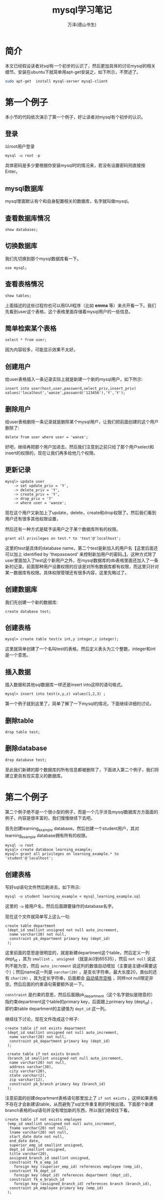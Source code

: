 #+LATEX_CLASS: article
#+LATEX_CLASS_OPTIONS:[11pt,oneside]
#+LATEX_HEADER: \usepackage{article}


#+TITLE: mysql学习笔记
#+AUTHOR: 万泽(德山书生)
#+CREATOR: wanze(<a href="mailto:a358003542@163.com">a358003542@163.com</a>)
#+DESCRIPTION: 制作者邮箱：a358003542@gmail.com

* 简介
本文已经假设读者对sql有一个初步的认识了，然后更加具体的讨论mysql的相关细节。安装在ubuntu下就简单用apt-get安装之，如下所示，不赘述了。

#+BEGIN_SRC bash
sudo apt-get  install mysql-server mysql-client
#+END_SRC

* 第一个例子
本小节的代码依次演示了第一个例子，好让读者对mysql有个初步的认识。

** 登录
以root用户登录
#+BEGIN_EXAMPLE
mysql -u root -p
#+END_EXAMPLE

具体密码是多少要根据你安装mysql时的情况来，若没有设置密码则直接按Enter。

** mysql数据库
mysql里面默认有个和自身配置相关的数据库，名字就叫做mysql。

** 查看数据库情况
#+BEGIN_SRC mysql
show databases;
#+END_SRC

** 切换数据库
我们先切换到那个mysql数据库看一下。

#+BEGIN_SRC mysql
use mysql;
#+END_SRC

** 查看表格情况
#+BEGIN_SRC mysql
show tables;
#+END_SRC

上面描述的这些过程你也可以用GUI程序（比如 *emma* 等）来点开看一下。我们先看到user这个表格，这个表格里面存储着mysql用户的一些信息。

** 简单检索某个表格
#+BEGIN_SRC mysql
select * from user;
#+END_SRC

因为内容较多，可能显示效果不太好。


** 创建用户
给user表格插入一条记录实际上就是新建一个新的mysql用户，如下所示:
#+BEGIN_SRC mysql
insert into user(host,user,password,select_priv,insert_priv)
values('localhost','wanze',password('123456'),'Y','Y');
#+END_SRC

** 删除用户
给user表格删除一条记录就是删除某个mysql用户，让我们把前面创建的这个用户删除了:
#+BEGIN_SRC mysql
delete from user where user = 'wanze';
#+END_SRC

好吧，继续再把那个用户加进去，然后我们注意到之前只给了那个用户select和insert的权限的，现在让我们再多给他几个权限。

** 更新记录
#+BEGIN_SRC mysql
mysql> update user
    -> set update_priv = 'Y',
    -> delete_priv = 'Y',
    -> create_priv = 'Y',
    -> drop_priv = 'Y'
    -> where user = 'wanze';
#+END_SRC

现在这个用户又新加上了update，delete，create和drop权限了。然后我们看到用户还有很多其他权限设置，

然后还有一种方式是赋予该用户之于某个数据库所有的权限。

#+BEGIN_SRC mysql
grant all privileges on test.* to 'test'@'localhost';
#+END_SRC

这里的test是具体的database name，第二个test是新加入的用户名【这里后面还可以加上 identified by 'thepassword' 来控制新加用户的密码。】。这种方式除了user里面加入了test这个新用户之外，在mysql数据库的db表格里面还加入了一条新的记录。前面那种用户设置权限的应该是对所有数据库都有权限，而这里只针对某一数据库有权限。具体权限管理还有很多内容，这里先略过了。


** 创建数据库
我们先创建一个新的数据库:
#+BEGIN_SRC mysql
create database test;
#+END_SRC

** 创建表格
#+BEGIN_SRC mysql
mysql> create table test(x int,y integer,z integer);
#+END_SRC

这里就简单创建了一个名叫test的表格，然后定义表头为三个整数，integer和int是一个意思。

** 插入数据
插入数据和其他sql数据库一样还是insert into这样的语句格式。
#+BEGIN_SRC mysql
mysql> insert into test(x,y,z) values(1,2,3) ;
#+END_SRC

第一个例子就到这里了，简单了解了一下mysql的情况，下面继续详细的讨论。

** 删除table
#+BEGIN_SRC mysql
drop table test;
#+END_SRC

** 删除database
#+BEGIN_SRC mysql
drop database test;
#+END_SRC

至此我们新建的那个数据库的所有信息都被删除了，下面进入第二个例子，我们将建立更具有现实意义的数据库。

* 第二个例子
第二个例子绝不是一个很小型的例子，而是一个几乎涉及mysql数据库方方面面的例子，内容是很丰富的，我们慢慢继续下去吧。

首先创建learning_example database。然后创建一个student用户，其对learning_example database拥有所有的权限。

#+BEGIN_SRC mysql
mysql -u root
mysql> create database learning_example;
mysql> grant all privileges on learning_example.* to 'student'@'localhost';
#+END_SRC


** 创建表格
写好sql语句文件然后刷进去，如下所示:
#+BEGIN_EXAMPLE
mysql -u student learning_example < mysql_learning_example.sql
#+END_EXAMPLE
这里的 ~-u~ 接用户名，然后后面跟要操作的database名字。

现在这个文件就简单写上这么一句:
#+BEGIN_SRC mysql
create table department
 (dept_id smallint unsigned not null auto_increment,
  name varchar(20) not null,
  constraint pk_department primary key (dept_id)
 );
#+END_SRC

这里前面的意思是很明显的，就是新建department这个table，然后定义一列dept_id ，其为 ~smallint~ ， ~unsigned~ （就是从0到65535），然后 ~not null~ 说这列不能为空，然后 ~auto_increment~ 说这列的数值自动增加（主要是主键id需要这个）；然后name这一列是 ~varchar(20)~ ，是变长字符串，最大长度20，类似的还有 ~char(20)~ ，其为定长字符串，后面都会 _自动填充空格_ ，同样not null限定非空。然后后面的约束语句需要额外说一下。

~constraint~ 是约束的意思，然后后面跟pk_department（这个名字貌似是随意的）指约束department这个table的primary key，后面跟上primary key (dept_id) ，即约束table department的主键值为 ~dept_id~ 这一列。

继续往下讨论，现在文件改成这个样子:

#+BEGIN_SRC mysql
create table if not exists department
 (dept_id smallint unsigned not null auto_increment,
  name varchar(20) not null,
  constraint pk_department primary key (dept_id)
 );
 
 create table if not exists branch
 (branch_id smallint unsigned not null auto_increment,
  name varchar(20) not null,
  address varchar(30),
  city varchar(20),
  state varchar(2),
  zip varchar(12),
  constraint pk_branch primary key (branch_id)
 );
#+END_SRC

注意前面的创建department表格语句那里加上了 ~if not exists~ ，这样如果表格不存在才会新建该table，从而避免了sql文件重复刷的时候出错。下面那个新建branch表格的sql语句并没有增加新的东西，所以我们继续往下看。

#+BEGIN_SRC mysql
create table if not exists employee
 (emp_id smallint unsigned not null auto_increment,
  fname varchar(20) not null,
  lname varchar(20) not null,
  start_date date not null,
  end_date date,
  superior_emp_id smallint unsigned,
  dept_id smallint unsigned,
  title varchar(20),
  assigned_branch_id smallint unsigned,
  constraint fk_e_emp_id
    foreign key (superior_emp_id) references employee (emp_id),
  constraint fk_dept_id
    foreign key (dept_id) references department (dept_id),
  constraint fk_e_branch_id
    foreign key (assigned_branch_id) references branch (branch_id),
  constraint pk_employee primary key (emp_id)
 );
#+END_SRC

我们继续来看这个创建employee table语句，fname是first name的缩写，然后lname是lastname的缩写。start_date和end_date应该是雇佣时间和解聘时间的意思，其中解聘时间可以为空，就说明该雇员还在公司工作。然后其都为 ~date~ 数据类型。值得一提的是mysql的date类型只能存储公元前1000年到公元9999年之间的date。

后面superior_emp_id是该雇员的上司的id号，然后dept_id是该雇员所在部门号，然后assigned_branch_id是对于该雇员分配的分公司id号。该table的约束主键值是emp_id。

接下来重点讲一下 ~foreign key~ 约束的写法。
#+BEGIN_EXAMPLE
  constraint fk_e_emp_id
    foreign key (superior_emp_id) references employee (emp_id),
#+END_EXAMPLE
这里fk_e_emp_id这个名字带有一定的随意性，大致表达出fk_然后某个table下的某一列即可。然后 foreign key 外键值 (superior_emp_id) 即这一列是外键值，具体references 引用自 employee 这个表格的(emp_id) 这一列。总的意思就是superiro_emp_id这一列是一个外键值约束列，其值只可能取自employee表格的emp_id这一列，因为这里具体的逻辑含义就是其值引用自它。比如说雇员张三在这里的id是3，张三的上司是张三丰，其id是4。那么张三如果要修改自己的上司值，就必须是本雇员列表已经有了的id号的其他雇员。（外键引用主要用于SQL表格中所谓的one to many 或者 many to one 的情况，具体就是用内连接查询，这样该外键值约束列的可能对应取值是另外一个表格的很多列，这个后面再详细讨论。）

继续刷下去，强烈推荐读者用emma或者其他什么GUI程序来实时查看一下:
#+BEGIN_SRC mysql
create table if not exists product_type
 (product_type_cd varchar(10) not null,
  name varchar(50) not null,
  constraint pk_product_type primary key (product_type_cd)
 );

 create table if not exists product
 (product_cd varchar(10) not null,
  name varchar(50) not null,
  product_type_cd varchar(10) not null,
  date_offered date,
  date_retired date,
  constraint fk_product_type_cd foreign key (product_type_cd)
    references product_type (product_type_cd),
  constraint pk_product primary key (product_cd)
 );

 create table if not exists customer
 (cust_id integer unsigned not null auto_increment,
  fed_id varchar(12) not null,
  cust_type_cd enum('I','B') not null,
  address varchar(30),
  city varchar(20),
  state varchar(20),
  postal_code varchar(10),
  constraint pk_customer primary key (cust_id)
 );

 create table if not exists individual
 (cust_id integer unsigned not null,
  fname varchar(30) not null,
  lname varchar(30) not null,
  birth_date date,
  constraint fk_i_cust_id foreign key (cust_id)
    references customer (cust_id),
  constraint pk_individual primary key (cust_id)
 );

 create table if not exists business
 (cust_id integer unsigned not null,
  name varchar(40) not null,
  state_id varchar(10) not null,
  incorp_date date,
  constraint fk_b_cust_id foreign key (cust_id)
    references customer (cust_id),
  constraint pk_business primary key (cust_id)
 );


 create table if not exists officer
 (officer_id smallint unsigned not null auto_increment,
  cust_id integer unsigned not null,
  fname varchar(30) not null,
  lname varchar(30) not null,
  title varchar(20),
  start_date date not null,
  end_date date,
  constraint fk_o_cust_id foreign key (cust_id)
    references business (cust_id),
  constraint pk_officer primary key (officer_id)
 );

 create table if not exists account
 (account_id integer unsigned not null auto_increment,
  product_cd varchar(10) not null,
  cust_id integer unsigned not null,
  open_date date not null,
  close_date date,
  last_activity_date date,
  status enum('ACTIVE','CLOSED','FROZEN'),
  open_branch_id smallint unsigned,
  open_emp_id smallint unsigned,
  avail_balance float(10,2),
  pending_balance float(10,2),
  constraint fk_product_cd foreign key (product_cd)
    references product (product_cd),
  constraint fk_a_cust_id foreign key (cust_id)
    references customer (cust_id),
  constraint fk_a_branch_id foreign key (open_branch_id)
    references branch (branch_id),
  constraint fk_a_emp_id foreign key (open_emp_id)
    references employee (emp_id),
  constraint pk_account primary key (account_id)
 );

 create table if not exists transaction
 (txn_id integer unsigned not null auto_increment,
  txn_date datetime not null,
  account_id integer unsigned not null,
  txn_type_cd enum('DBT','CDT'),
  amount double(10,2) not null,
  teller_emp_id smallint unsigned,
  execution_branch_id smallint unsigned,
  funds_avail_date datetime,
  constraint fk_t_account_id foreign key (account_id)
    references account (account_id),
  constraint fk_teller_emp_id foreign key (teller_emp_id)
    references employee (emp_id),
  constraint fk_exec_branch_id foreign key (execution_branch_id)
    references branch (branch_id),
  constraint pk_transaction primary key (txn_id)
 );
#+END_SRC

这里值得一讲的有:
#+BEGIN_EXAMPLE
cust_type_cd enum('I','B') not null,
#+END_EXAMPLE
mysql的枚举类型，在这里cust_type_cd这一列只能取'I'和'B'这两个值。


** 插入数据
现在我们加入如下代码:
#+BEGIN_SRC mysql
insert into department (dept_id, name)
values (null, 'Operations');
insert into department (dept_id, name)
values (null, 'Loans');
insert into department (dept_id, name)
values (null, 'Administration');
#+END_SRC

department的dept_id已经打开了auto_increment特性，那么简单的给这一列赋值 ~null~ 即可，其会自动添加一个主键数字。

在前面创建表格的时候有if not exists逻辑，这样sql脚本可以重复刷都没有问题，那么插入数据也有这样的if not exists逻辑吗？请参看 [[http://bogdan.org.ua/2007/10/18/mysql-insert-if-not-exists-syntax.html][这个网页]] 。我们可以使用 ~insert ignore~ 语句来避免重复插入，这是插入语句改成这个样子了:
#+BEGIN_SRC mysql
insert ignore into department (dept_id, name)
values (1, 'Operations');
insert ignore into department (dept_id, name)
values (2, 'Loans');
insert ignore into department (dept_id, name)
values (3, 'Administration');
#+END_SRC

注意这里id直接赋值了，因为其为primarykey，如果设置为null这里的语句还是会重复插入，只有primarykey重复了，这个insert语句才不会继续插入了。

让我继续插入一些数据:
#+BEGIN_SRC mysql
insert ignore into branch (branch_id, name, address, city, state, zip)
values (1, 'Headquarters', '3882 Main St.', 'Waltham', 'MA', '02451');
insert ignore into branch (branch_id, name, address, city, state, zip)
values (2, 'Woburn Branch', '422 Maple St.', 'Woburn', 'MA', '01801');
insert ignore into branch (branch_id, name, address, city, state, zip)
values (3, 'Quincy Branch', '125 Presidential Way', 'Quincy', 'MA', '02169');
insert ignore into branch (branch_id, name, address, city, state, zip)
values (4, 'So. NH Branch', '378 Maynard Ln.', 'Salem', 'NH', '03079');
#+END_SRC

上面没啥好讲的，然后我们看到下面这句:
#+BEGIN_SRC mysql
insert ignore into employee (emp_id, fname, lname, start_date,
  dept_id, title, assigned_branch_id)
values (1, 'Michael', 'Smith', '2001-06-22',
  (select dept_id from department where name = 'Administration'),
  'President',
  (select branch_id from branch where name = 'Headquarters'));
#+END_SRC

*** 子查询
SQL有三种类型的表: 一种是大家常见的实际存储的那种SQL表格；第二种是临时表格，也就是子查询返回的表格；还有一种就是虚拟表，比如视图。

所谓的子查询实际上就是一个select语句其将返回一个临时的SQL表格，最简单的应用就是直接跟在另一个select语句的from语句后面，然后还有一种用法常用于表格多列值的复制转移操作，也就是所谓的 ~insert select~ 语句，其是由一个insert语句和一个select语句组合而成。如下所示[fn::参考了[[http://www.w3schools.com/sql/sql_insert_into_select.asp][这个网页]]。]:

#+BEGIN_EXAMPLE
INSERT INTO Customers (CustomerName, Country)
SELECT SupplierName, Country FROM Suppliers;
#+END_EXAMPLE
这个SQL语句将把Suppliers表格里面的SupplierName和Country这两列的值都复制到Customers这个表格中去，具体是对应的CustomerName和Country这两列。

而上面的例子就是第三种用法，其是一个select语句然后 _用括号()括起来了_ 。其需要返回一列值，然后像上面的情况必须是只有一个值，而这个值将提取出来被insert into语句作为value使用，然后也有返回多个值的情况，比如过滤条件where what in (select ...) ，这种子查询就可以返回多个值。

下面类似的这些语句就不赘述了:
#+BEGIN_SRC mysql
insert ignore into employee (emp_id, fname, lname, start_date,
  dept_id, title, assigned_branch_id)
values (2, 'Susan', 'Barker', '2002-09-12',
  (select dept_id from department where name = 'Administration'),
  'Vice President',
  (select branch_id from branch where name = 'Headquarters'));
insert ignore into employee (emp_id, fname, lname, start_date,
  dept_id, title, assigned_branch_id)
values (3, 'Robert', 'Tyler', '2000-02-09',
  (select dept_id from department where name = 'Administration'),
  'Treasurer',
  (select branch_id from branch where name = 'Headquarters'));
insert ignore into employee (emp_id, fname, lname, start_date,
  dept_id, title, assigned_branch_id)
values (4, 'Susan', 'Hawthorne', '2002-04-24',
  (select dept_id from department where name = 'Operations'),
  'Operations Manager',
  (select branch_id from branch where name = 'Headquarters'));
insert ignore into employee (emp_id, fname, lname, start_date,
  dept_id, title, assigned_branch_id)
values (5, 'John', 'Gooding', '2003-11-14',
  (select dept_id from department where name = 'Loans'),
  'Loan Manager',
  (select branch_id from branch where name = 'Headquarters'));
insert ignore into employee (emp_id, fname, lname, start_date,
  dept_id, title, assigned_branch_id)
values (6, 'Helen', 'Fleming', '2004-03-17',
  (select dept_id from department where name = 'Operations'),
  'Head Teller',
  (select branch_id from branch where name = 'Headquarters'));
insert ignore into employee (emp_id, fname, lname, start_date,
  dept_id, title, assigned_branch_id)
values (7, 'Chris', 'Tucker', '2004-09-15',
  (select dept_id from department where name = 'Operations'),
  'Teller',
  (select branch_id from branch where name = 'Headquarters'));
insert ignore into employee (emp_id, fname, lname, start_date,
  dept_id, title, assigned_branch_id)
values (8, 'Sarah', 'Parker', '2002-12-02',
  (select dept_id from department where name = 'Operations'),
  'Teller',
  (select branch_id from branch where name = 'Headquarters'));
insert ignore into employee (emp_id, fname, lname, start_date,
  dept_id, title, assigned_branch_id)
values (9, 'Jane', 'Grossman', '2002-05-03',
  (select dept_id from department where name = 'Operations'),
  'Teller',
  (select branch_id from branch where name = 'Headquarters'));
insert ignore into employee (emp_id, fname, lname, start_date,
  dept_id, title, assigned_branch_id)
values (10, 'Paula', 'Roberts', '2002-07-27',
  (select dept_id from department where name = 'Operations'),
  'Head Teller',
  (select branch_id from branch where name = 'Woburn Branch'));
insert ignore into employee (emp_id, fname, lname, start_date,
  dept_id, title, assigned_branch_id)
values (11, 'Thomas', 'Ziegler', '2000-10-23',
  (select dept_id from department where name = 'Operations'),
  'Teller',
  (select branch_id from branch where name = 'Woburn Branch'));
insert ignore into employee (emp_id, fname, lname, start_date,
  dept_id, title, assigned_branch_id)
values (12, 'Samantha', 'Jameson', '2003-01-08',
  (select dept_id from department where name = 'Operations'),
  'Teller',
  (select branch_id from branch where name = 'Woburn Branch'));
insert ignore into employee (emp_id, fname, lname, start_date,
  dept_id, title, assigned_branch_id)
values (13, 'John', 'Blake', '2000-05-11',
  (select dept_id from department where name = 'Operations'),
  'Head Teller',
  (select branch_id from branch where name = 'Quincy Branch'));
insert ignore into employee (emp_id, fname, lname, start_date,
  dept_id, title, assigned_branch_id)
values (14, 'Cindy', 'Mason', '2002-08-09',
  (select dept_id from department where name = 'Operations'),
  'Teller',
  (select branch_id from branch where name = 'Quincy Branch'));
insert ignore into employee (emp_id, fname, lname, start_date,
  dept_id, title, assigned_branch_id)
values (15, 'Frank', 'Portman', '2003-04-01',
  (select dept_id from department where name = 'Operations'),
  'Teller',
  (select branch_id from branch where name = 'Quincy Branch'));
insert ignore into employee (emp_id, fname, lname, start_date,
  dept_id, title, assigned_branch_id)
values (16, 'Theresa', 'Markham', '2001-03-15',
  (select dept_id from department where name = 'Operations'),
  'Head Teller',
  (select branch_id from branch where name = 'So. NH Branch'));
insert ignore into employee (emp_id, fname, lname, start_date,
  dept_id, title, assigned_branch_id)
values (17, 'Beth', 'Fowler', '2002-06-29',
  (select dept_id from department where name = 'Operations'),
  'Teller',
  (select branch_id from branch where name = 'So. NH Branch'));
insert ignore into employee (emp_id, fname, lname, start_date,
  dept_id, title, assigned_branch_id)
values (18, 'Rick', 'Tulman', '2002-12-12',
  (select dept_id from department where name = 'Operations'),
  'Teller',
  (select branch_id from branch where name = 'So. NH Branch'));
#+END_SRC

我们继续往下看:
#+BEGIN_SRC mysql
create temporary table emp_tmp as
select emp_id, fname, lname from employee;

update employee set superior_emp_id =
 (select emp_id from emp_tmp where lname = 'Smith' and fname = 'Michael')
where ((lname = 'Barker' and fname = 'Susan')
  or (lname = 'Tyler' and fname = 'Robert'));
#+END_SRC

这里的 ~create temporary table~ 语句是根据某个select语句创建了一个临时表格，临时表格只有当前的session看得到，退出session之后该临时表格会自动drop掉。

update语句基本格式我们是熟悉的，关键是理解where字句这个过滤条件。该SQL语句的意思是:将employee表格中Barker Susan和Tyler Robert这两个伙计的上司设置为Michael Smith的emp_id。这里的过滤条件or逻辑还有and逻辑我想熟悉编程的都很清楚了，这里就不赘述了。

下面情况类似:
#+BEGIN_SRC mysql
update employee set superior_emp_id =
 (select emp_id from emp_tmp where lname = 'Tyler' and fname = 'Robert')
where lname = 'Hawthorne' and fname = 'Susan';
update employee set superior_emp_id =
 (select emp_id from emp_tmp where lname = 'Hawthorne' and fname = 'Susan')
where ((lname = 'Gooding' and fname = 'John')
  or (lname = 'Fleming' and fname = 'Helen')
  or (lname = 'Roberts' and fname = 'Paula') 
  or (lname = 'Blake' and fname = 'John') 
  or (lname = 'Markham' and fname = 'Theresa')); 
update employee set superior_emp_id =
 (select emp_id from emp_tmp where lname = 'Fleming' and fname = 'Helen')
where ((lname = 'Tucker' and fname = 'Chris') 
  or (lname = 'Parker' and fname = 'Sarah') 
  or (lname = 'Grossman' and fname = 'Jane'));  
update employee set superior_emp_id =
 (select emp_id from emp_tmp where lname = 'Roberts' and fname = 'Paula')
where ((lname = 'Ziegler' and fname = 'Thomas')  
  or (lname = 'Jameson' and fname = 'Samantha'));   
update employee set superior_emp_id =
 (select emp_id from emp_tmp where lname = 'Blake' and fname = 'John')
where ((lname = 'Mason' and fname = 'Cindy')   
  or (lname = 'Portman' and fname = 'Frank'));    
update employee set superior_emp_id =
 (select emp_id from emp_tmp where lname = 'Markham' and fname = 'Theresa')
where ((lname = 'Fowler' and fname = 'Beth')   
  or (lname = 'Tulman' and fname = 'Rick'));    

drop table emp_tmp;
#+END_SRC



然后加入product和product_type的数据，看了一下，没啥好说的:
#+BEGIN_SRC mysql
/* product type data */
insert ignore into product_type (product_type_cd, name)
values ('ACCOUNT','Customer Accounts');
insert ignore into product_type (product_type_cd, name)
values ('LOAN','Individual and Business Loans');
insert ignore into product_type (product_type_cd, name)
values ('INSURANCE','Insurance Offerings');


/* product data */
insert ignore into product (product_cd, name, product_type_cd, date_offered)
values ('CHK','checking account','ACCOUNT','2000-01-01');
insert ignore into product (product_cd, name, product_type_cd, date_offered)
values ('SAV','savings account','ACCOUNT','2000-01-01');
insert ignore into product (product_cd, name, product_type_cd, date_offered)
values ('MM','money market account','ACCOUNT','2000-01-01');
insert ignore into product (product_cd, name, product_type_cd, date_offered)
values ('CD','certificate of deposit','ACCOUNT','2000-01-01');
insert ignore into product (product_cd, name, product_type_cd, date_offered)
values ('MRT','home mortgage','LOAN','2000-01-01');
insert ignore into product (product_cd, name, product_type_cd, date_offered)
values ('AUT','auto loan','LOAN','2000-01-01');
insert ignore into product (product_cd, name, product_type_cd, date_offered)
values ('BUS','business line of credit','LOAN','2000-01-01');
insert ignore into product (product_cd, name, product_type_cd, date_offered)
values ('SBL','small business loan','LOAN','2000-01-01');
#+END_SRC

然后下面是插入customer表格的数据，也没啥好说的:

#+BEGIN_SRC mysql
insert ignore into customer (cust_id, fed_id, cust_type_cd,
  address, city, state, postal_code)
values (1, '111-11-1111', 'I', '47 Mockingbird Ln', 'Lynnfield', 'MA', '01940');
insert ignore into customer (cust_id, fed_id, cust_type_cd,
  address, city, state, postal_code)
values (2, '222-22-2222', 'I', '372 Clearwater Blvd', 'Woburn', 'MA', '01801');
insert ignore into customer (cust_id, fed_id, cust_type_cd,
  address, city, state, postal_code)
values (3, '333-33-3333', 'I', '18 Jessup Rd', 'Quincy', 'MA', '02169');
insert ignore into customer (cust_id, fed_id, cust_type_cd,
  address, city, state, postal_code)
values (4, '444-44-4444', 'I', '12 Buchanan Ln', 'Waltham', 'MA', '02451');
insert ignore into customer (cust_id, fed_id, cust_type_cd,
  address, city, state, postal_code)
values (5, '555-55-5555', 'I', '2341 Main St', 'Salem', 'NH', '03079');
insert ignore into customer (cust_id, fed_id, cust_type_cd,
  address, city, state, postal_code)
values (6, '666-66-6666', 'I', '12 Blaylock Ln', 'Waltham', 'MA', '02451');
insert ignore into customer (cust_id, fed_id, cust_type_cd,
  address, city, state, postal_code)
values (7, '777-77-7777', 'I', '29 Admiral Ln', 'Wilmington', 'MA', '01887');
insert ignore into customer (cust_id, fed_id, cust_type_cd,
  address, city, state, postal_code)
values (8, '888-88-8888', 'I', '472 Freedom Rd', 'Salem', 'NH', '03079');
insert ignore into customer (cust_id, fed_id, cust_type_cd,
  address, city, state, postal_code)
values (9, '999-99-9999', 'I', '29 Maple St', 'Newton', 'MA', '02458');
insert ignore into customer (cust_id, fed_id, cust_type_cd,
  address, city, state, postal_code)
values (10, '04-1111111', 'B', '7 Industrial Way', 'Salem', 'NH', '03079');
insert ignore into customer (cust_id, fed_id, cust_type_cd,
  address, city, state, postal_code)
values (11, '04-2222222', 'B', '287A Corporate Ave', 'Wilmington', 'MA', '01887');
insert ignore into customer (cust_id, fed_id, cust_type_cd,
  address, city, state, postal_code)
values (12, '04-3333333', 'B', '789 Main St', 'Salem', 'NH', '03079');
insert ignore into customer (cust_id, fed_id, cust_type_cd,
  address, city, state, postal_code)
values (13, '04-4444444', 'B', '4772 Presidential Way', 'Quincy', 'MA', '02169');
#+END_SRC


*** insert where语句
下面往individual表格插入数据的操作就是前面谈论过的insert where语句。
#+BEGIN_SRC mysql
insert ignore into individual (cust_id, fname, lname, birth_date)
select cust_id, 'James', 'Hadley', '1972-04-22' from customer
where fed_id = '111-11-1111';
insert ignore into individual (cust_id, fname, lname, birth_date)
select cust_id, 'Susan', 'Tingley', '1968-08-15' from customer
where fed_id = '222-22-2222';
insert ignore into individual (cust_id, fname, lname, birth_date)
select cust_id, 'Frank', 'Tucker', '1958-02-06' from customer
where fed_id = '333-33-3333';
insert ignore into individual (cust_id, fname, lname, birth_date)
select cust_id, 'John', 'Hayward', '1966-12-22' from customer
where fed_id = '444-44-4444';
insert ignore into individual (cust_id, fname, lname, birth_date)
select cust_id, 'Charles', 'Frasier', '1971-08-25' from customer
where fed_id = '555-55-5555';
insert ignore into individual (cust_id, fname, lname, birth_date)
select cust_id, 'John', 'Spencer', '1962-09-14' from customer
where fed_id = '666-66-6666';
insert ignore into individual (cust_id, fname, lname, birth_date)
select cust_id, 'Margaret', 'Young', '1947-03-19' from customer
where fed_id = '777-77-7777';
insert ignore into individual (cust_id, fname, lname, birth_date)
select cust_id, 'Louis', 'Blake', '1977-07-01' from customer
where fed_id = '888-88-8888';
insert ignore into individual (cust_id, fname, lname, birth_date)
select cust_id, 'Richard', 'Farley', '1968-06-16' from customer
where fed_id = '999-99-9999';


insert ignore into business (cust_id, name, state_id, incorp_date)
select cust_id, 'Chilton Engineering', '12-345-678', '1995-05-01' from customer
where fed_id = '04-1111111';
insert ignore into business (cust_id, name, state_id, incorp_date)
select cust_id, 'Northeast Cooling Inc.', '23-456-789', '2001-01-01' from customer
where fed_id = '04-2222222';
insert ignore into business (cust_id, name, state_id, incorp_date)
select cust_id, 'Superior Auto Body', '34-567-890', '2002-06-30' from customer
where fed_id = '04-3333333';
insert ignore into business (cust_id, name, state_id, incorp_date)
select cust_id, 'AAA Insurance Inc.', '45-678-901', '1999-05-01' from customer
where fed_id = '04-4444444';

insert ignore into officer (officer_id, cust_id, fname, lname,
  title, start_date)
select 1, cust_id, 'John', 'Chilton', 'President', '1995-05-01'
from customer
where fed_id = '04-1111111';
insert ignore into officer (officer_id, cust_id, fname, lname,
  title, start_date)
select 2, cust_id, 'Paul', 'Hardy', 'President', '2001-01-01'
from customer
where fed_id = '04-2222222';
insert ignore into officer (officer_id, cust_id, fname, lname,
  title, start_date)
select 3, cust_id, 'Carl', 'Lutz', 'President', '2002-06-30'
from customer
where fed_id = '04-3333333';
insert ignore into officer (officer_id, cust_id, fname, lname,
  title, start_date)
select 4, cust_id, 'Stanley', 'Cheswick', 'President', '1999-05-01'
from customer
where fed_id = '04-4444444';
#+END_SRC

*** 交叉连接
接下来的这个语句显得更加复杂了:
#+BEGIN_SRC mysql
insert ignore into account (account_id, product_cd, cust_id, open_date,
  last_activity_date, status, open_branch_id,
  open_emp_id, avail_balance, pending_balance)
select 1, a.prod_cd, c.cust_id, a.open_date, a.last_date, 'ACTIVE',
  e.branch_id, e.emp_id, a.avail, a.pend
from customer c cross join
 (select b.branch_id, e.emp_id
  from branch b inner join employee e on e.assigned_branch_id = b.branch_id
  where b.city = 'Woburn' limit 1) e
  cross join
 (select 'CHK' prod_cd, '2000-01-15' open_date, '2005-01-04' last_date,
    1057.75 avail, 1057.75 pend union all
  select 'SAV' prod_cd, '2000-01-15' open_date, '2004-12-19' last_date,
    500.00 avail, 500.00 pend union all
  select 'CD' prod_cd, '2004-06-30' open_date, '2004-06-30' last_date,
    3000.00 avail, 3000.00 pend) a
where c.fed_id = '111-11-1111';
#+END_SRC
该SQL语句主体是insert select语句，然后显得复杂的部分就是那个select语句是有customer（别名c）和一个子查询语句生成的表格（别名e）和另外一个子查询语句生成的表格（别名a）的 ~cross join~ 而成的一个复杂的表格。

这里我们需要理解cross join这个概念，不知道读者之前接触过inner join，内连接的概念没有，如果接触过那么一定了解了SQL表格在join的时候不加任何过滤条件其生成的表格就是所谓的这两个SQL表格的笛卡尔积。所谓的笛卡尔积就是，假设一个表格有三行，a行b行c行，然后假设另外一个表格有两行，1行和2行，那么这两个表格的笛卡尔积就是生成一个大表格，具体是(a1行a2行b1行b2行c1行c2行)，一共3*2=6行。

而所谓的cross join交叉连接实际上就是多个表格之间进行笛卡尔积运算之后组合成为一个更大的表格。

*** 内连接
我们又看到上面的例子中第一个子查询语句里面还有 ~inner join~ 关键词，其是所谓的内连接。内连接可以看作是在交叉连接生成的表格的基础上进一步加上了某些过滤条件从而将某些行给删除掉了。

我们首先来看一下:
#+BEGIN_EXAMPLE
select b.branch_id, e.emp_id, e.assigned_branch_id from branch b cross join employee e ;
#+END_EXAMPLE

branch表格有4条记录，branch有18条记录，所以cross join之后将组合出72条记录。

然后我们再来看这个查询:
#+BEGIN_EXAMPLE
select b.branch_id, e.emp_id from branch b inner join employee e on e.assigned_branch_id = b.branch_id;
#+END_EXAMPLE

通常两个SQL表格cross join之后出来的大SQL表格里面有些数据组合是实际可能并不存在的，而上面inner join通过on关键词过滤将使得生成的大SQL表格更具有现实意义。比如这里每一个雇员只可能在某一个分公司，而cross join让每个雇员都有可能在四个分公司了，这里的inner join加上on主要就是控制雇员具体分配的那个分公司正是连接的那个分公司号。这样实现更有现实意义的连接。我们也可以这样理解，雇员的分公司属性id为1，那么在连接分公司表格的时候，只有确定了这个，才能保证分公司表格的其他属性也是属于该雇员的。

现在我们进行到这里了:
#+BEGIN_EXAMPLE
mysql> select b.branch_id, e.emp_id,b.city from branch b inner join employee e on e.assigned_branch_id = b.branch_id;
+-----------+--------+---------+
| branch_id | emp_id | city    |
+-----------+--------+---------+
|         1 |      1 | Waltham |
|         1 |      2 | Waltham |
|         1 |      3 | Waltham |
|         1 |      4 | Waltham |
|         1 |      5 | Waltham |
|         1 |      6 | Waltham |
|         1 |      7 | Waltham |
|         1 |      8 | Waltham |
|         1 |      9 | Waltham |
|         2 |     10 | Woburn  |
|         2 |     11 | Woburn  |
|         2 |     12 | Woburn  |
|         3 |     13 | Quincy  |
|         3 |     14 | Quincy  |
|         3 |     15 | Quincy  |
|         4 |     16 | Salem   |
|         4 |     17 | Salem   |
|         4 |     18 | Salem   |
+-----------+--------+---------+
18 rows in set (0.00 sec)
#+END_EXAMPLE

然后通过  where b.city = 'Woburn' 这实际上就限定为具体某一个分公司了。

#+BEGIN_EXAMPLE
mysql> select b.branch_id, e.emp_id,b.city from branch b inner join employee e on e.assigned_branch_id = b.branch_id where b.city='Woburn';
+-----------+--------+--------+
| branch_id | emp_id | city   |
+-----------+--------+--------+
|         2 |     10 | Woburn |
|         2 |     11 | Woburn |
|         2 |     12 | Woburn |
+-----------+--------+--------+
3 rows in set (0.00 sec)
#+END_EXAMPLE

然后后面跟了 ~limit 1~ 这样将只返回一条记录了。然后我们注意到最终cross join生成的大表格还加上了过滤条件 
#+BEGIN_EXAMPLE
where c.fed_id = '111-11-1111'; 
#+END_EXAMPLE
由于每一个顾客的fed_id都是唯一的，所以实际上custom表格真正交叉连接的也只有一条记录，这样这个三个表格cross join这个复杂的情况就等同于前面两个表格一条记录属性都加上，再cross 第三个表格，第三个表格有三条记录，这样最终的大表格有三条记录。

*** union all
~union all~ 将多个数据集进行合并。此外还有一种 ~union~ 的用法，其中 ~union~  会删除重复项，而union all只是单纯的合并。如下所示:

#+BEGIN_EXAMPLE
mysql> select 'CHK' prod_cd, '2000-01-15' open_date, '2005-01-04' last_date,
    ->     1057.75 avail, 1057.75 pend union all
    ->   select 'SAV' prod_cd, '2000-01-15' open_date, '2004-12-19' last_date,
    ->     500.00 avail, 500.00 pend union all
    ->   select 'CD' prod_cd, '2004-06-30' open_date, '2004-06-30' last_date,
    ->     3000.00 avail, 3000.00 pend;
+---------+------------+------------+---------+---------+
| prod_cd | open_date  | last_date  | avail   | pend    |
+---------+------------+------------+---------+---------+
| CHK     | 2000-01-15 | 2005-01-04 | 1057.75 | 1057.75 |
| SAV     | 2000-01-15 | 2004-12-19 |  500.00 |  500.00 |
| CD      | 2004-06-30 | 2004-06-30 | 3000.00 | 3000.00 |
+---------+------------+------------+---------+---------+
3 rows in set (0.01 sec)
#+END_EXAMPLE 


这样下面这些我们应该也大致能够看明白了:
#+BEGIN_SRC mysql

insert ignore into account (account_id, product_cd, cust_id, open_date,
  last_activity_date, status, open_branch_id,
  open_emp_id, avail_balance, pending_balance)
select 2, a.prod_cd, c.cust_id, a.open_date, a.last_date, 'ACTIVE',
  e.branch_id, e.emp_id, a.avail, a.pend
from customer c cross join
 (select b.branch_id, e.emp_id
  from branch b inner join employee e on e.assigned_branch_id = b.branch_id
  where b.city = 'Woburn' limit 1) e
  cross join
 (select 'CHK' prod_cd, '2001-03-12' open_date, '2004-12-27' last_date,
    2258.02 avail, 2258.02 pend union all
  select 'SAV' prod_cd, '2001-03-12' open_date, '2004-12-11' last_date,
    200.00 avail, 200.00 pend) a
where c.fed_id = '222-22-2222';
insert ignore into account (account_id, product_cd, cust_id, open_date,
  last_activity_date, status, open_branch_id,
  open_emp_id, avail_balance, pending_balance)
select 3, a.prod_cd, c.cust_id, a.open_date, a.last_date, 'ACTIVE',
  e.branch_id, e.emp_id, a.avail, a.pend
from customer c cross join
 (select b.branch_id, e.emp_id
  from branch b inner join employee e on e.assigned_branch_id = b.branch_id
  where b.city = 'Quincy' limit 1) e
  cross join
 (select 'CHK' prod_cd, '2002-11-23' open_date, '2004-11-30' last_date,
    1057.75 avail, 1057.75 pend union all
  select 'MM' prod_cd, '2002-12-15' open_date, '2004-12-05' last_date,
    2212.50 avail, 2212.50 pend) a
where c.fed_id = '333-33-3333';
insert ignore into account (account_id, product_cd, cust_id, open_date,
  last_activity_date, status, open_branch_id,
  open_emp_id, avail_balance, pending_balance)
select 4, a.prod_cd, c.cust_id, a.open_date, a.last_date, 'ACTIVE',
  e.branch_id, e.emp_id, a.avail, a.pend
from customer c cross join
 (select b.branch_id, e.emp_id
  from branch b inner join employee e on e.assigned_branch_id = b.branch_id
  where b.city = 'Waltham' limit 1) e
  cross join
 (select 'CHK' prod_cd, '2003-09-12' open_date, '2005-01-03' last_date,
    534.12 avail, 534.12 pend union all
  select 'SAV' prod_cd, '2000-01-15' open_date, '2004-10-24' last_date,
    767.77 avail, 767.77 pend union all
  select 'MM' prod_cd, '2004-09-30' open_date, '2004-11-11' last_date,
    5487.09 avail, 5487.09 pend) a
where c.fed_id = '444-44-4444';
insert ignore into account (account_id, product_cd, cust_id, open_date,
  last_activity_date, status, open_branch_id,
  open_emp_id, avail_balance, pending_balance)
select 5, a.prod_cd, c.cust_id, a.open_date, a.last_date, 'ACTIVE',
  e.branch_id, e.emp_id, a.avail, a.pend
from customer c cross join
 (select b.branch_id, e.emp_id
  from branch b inner join employee e on e.assigned_branch_id = b.branch_id
  where b.city = 'Salem' limit 1) e
  cross join
 (select 'CHK' prod_cd, '2004-01-27' open_date, '2005-01-05' last_date,
    2237.97 avail, 2897.97 pend) a
where c.fed_id = '555-55-5555';
insert ignore into account (account_id, product_cd, cust_id, open_date,
  last_activity_date, status, open_branch_id,
  open_emp_id, avail_balance, pending_balance)
select 6, a.prod_cd, c.cust_id, a.open_date, a.last_date, 'ACTIVE',
  e.branch_id, e.emp_id, a.avail, a.pend
from customer c cross join
 (select b.branch_id, e.emp_id
  from branch b inner join employee e on e.assigned_branch_id = b.branch_id
  where b.city = 'Waltham' limit 1) e
  cross join
 (select 'CHK' prod_cd, '2002-08-24' open_date, '2004-11-29' last_date,
    122.37 avail, 122.37 pend union all
  select 'CD' prod_cd, '2004-12-28' open_date, '2004-12-28' last_date,
    10000.00 avail, 10000.00 pend) a
where c.fed_id = '666-66-6666';
insert ignore into account (account_id, product_cd, cust_id, open_date,
  last_activity_date, status, open_branch_id,
  open_emp_id, avail_balance, pending_balance)
select 7, a.prod_cd, c.cust_id, a.open_date, a.last_date, 'ACTIVE',
  e.branch_id, e.emp_id, a.avail, a.pend
from customer c cross join
 (select b.branch_id, e.emp_id
  from branch b inner join employee e on e.assigned_branch_id = b.branch_id
  where b.city = 'Woburn' limit 1) e
  cross join
 (select 'CD' prod_cd, '2004-01-12' open_date, '2004-01-12' last_date,
    5000.00 avail, 5000.00 pend) a
where c.fed_id = '777-77-7777';
insert ignore into account (account_id, product_cd, cust_id, open_date,
  last_activity_date, status, open_branch_id,
  open_emp_id, avail_balance, pending_balance)
select 8, a.prod_cd, c.cust_id, a.open_date, a.last_date, 'ACTIVE',
  e.branch_id, e.emp_id, a.avail, a.pend
from customer c cross join
 (select b.branch_id, e.emp_id
  from branch b inner join employee e on e.assigned_branch_id = b.branch_id
  where b.city = 'Salem' limit 1) e
  cross join
 (select 'CHK' prod_cd, '2001-05-23' open_date, '2005-01-03' last_date,
    3487.19 avail, 3487.19 pend union all
  select 'SAV' prod_cd, '2001-05-23' open_date, '2004-10-12' last_date,
    387.99 avail, 387.99 pend) a
where c.fed_id = '888-88-8888';
insert ignore into account (account_id, product_cd, cust_id, open_date,
  last_activity_date, status, open_branch_id,
  open_emp_id, avail_balance, pending_balance)
select 9, a.prod_cd, c.cust_id, a.open_date, a.last_date, 'ACTIVE',
  e.branch_id, e.emp_id, a.avail, a.pend
from customer c cross join
 (select b.branch_id, e.emp_id
  from branch b inner join employee e on e.assigned_branch_id = b.branch_id
  where b.city = 'Waltham' limit 1) e
  cross join
 (select 'CHK' prod_cd, '2003-07-30' open_date, '2004-12-15' last_date,
    125.67 avail, 125.67 pend union all
  select 'MM' prod_cd, '2004-10-28' open_date, '2004-10-28' last_date,
    9345.55 avail, 9845.55 pend union all
  select 'CD' prod_cd, '2004-06-30' open_date, '2004-06-30' last_date,
    1500.00 avail, 1500.00 pend) a
where c.fed_id = '999-99-9999';


insert ignore into account (account_id, product_cd, cust_id, open_date,
  last_activity_date, status, open_branch_id,
  open_emp_id, avail_balance, pending_balance)
select 10, a.prod_cd, c.cust_id, a.open_date, a.last_date, 'ACTIVE',
  e.branch_id, e.emp_id, a.avail, a.pend
from customer c cross join
 (select b.branch_id, e.emp_id
  from branch b inner join employee e on e.assigned_branch_id = b.branch_id
  where b.city = 'Salem' limit 1) e
  cross join
 (select 'CHK' prod_cd, '2002-09-30' open_date, '2004-12-15' last_date,
    23575.12 avail, 23575.12 pend union all
  select 'BUS' prod_cd, '2002-10-01' open_date, '2004-08-28' last_date,
    0 avail, 0 pend) a
where c.fed_id = '04-1111111';
insert ignore into account (account_id, product_cd, cust_id, open_date,
  last_activity_date, status, open_branch_id,
  open_emp_id, avail_balance, pending_balance)
select 11, a.prod_cd, c.cust_id, a.open_date, a.last_date, 'ACTIVE',
  e.branch_id, e.emp_id, a.avail, a.pend
from customer c cross join
 (select b.branch_id, e.emp_id
  from branch b inner join employee e on e.assigned_branch_id = b.branch_id
  where b.city = 'Woburn' limit 1) e
  cross join
 (select 'BUS' prod_cd, '2004-03-22' open_date, '2004-11-14' last_date,
    9345.55 avail, 9345.55 pend) a
where c.fed_id = '04-2222222';
insert ignore into account (account_id, product_cd, cust_id, open_date,
  last_activity_date, status, open_branch_id,
  open_emp_id, avail_balance, pending_balance)
select 12, a.prod_cd, c.cust_id, a.open_date, a.last_date, 'ACTIVE',
  e.branch_id, e.emp_id, a.avail, a.pend
from customer c cross join
 (select b.branch_id, e.emp_id
  from branch b inner join employee e on e.assigned_branch_id = b.branch_id
  where b.city = 'Salem' limit 1) e
  cross join
 (select 'CHK' prod_cd, '2003-07-30' open_date, '2004-12-15' last_date,
    38552.05 avail, 38552.05 pend) a
where c.fed_id = '04-3333333';
insert ignore into account (account_id, product_cd, cust_id, open_date,
  last_activity_date, status, open_branch_id,
  open_emp_id, avail_balance, pending_balance)
select 13, a.prod_cd, c.cust_id, a.open_date, a.last_date, 'ACTIVE',
  e.branch_id, e.emp_id, a.avail, a.pend
from customer c cross join
 (select b.branch_id, e.emp_id
  from branch b inner join employee e on e.assigned_branch_id = b.branch_id
  where b.city = 'Quincy' limit 1) e
  cross join
 (select 'SBL' prod_cd, '2004-02-22' open_date, '2004-12-17' last_date,
    50000.00 avail, 50000.00 pend) a
where c.fed_id = '04-4444444';
#+END_SRC


*** 不能重复刷的部分
这种insert select语句有多行记录要刷进去，目前还找不到防止重复刷的办法，只好单独放在这里了。
#+BEGIN_SRC mysql
insert into transaction (txn_id, txn_date, account_id, txn_type_cd,
  amount, funds_avail_date)
select null, a.open_date, a.account_id, 'CDT', 100, a.open_date
from account a
where a.product_cd IN ('CHK','SAV','CD','MM');
#+END_SRC




* 补充知识
下面继续在第二个例子的基础上进行讲解，主要是一些SQL的补充知识。


** 别名
前面说了select字句是不仅可以运算列，还可以重新构建一个列，这些列mysql会自动为其创建默认名字，你也可以明确指定该名字，用如下 *as* 关键词，如下所示:

#+BEGIN_EXAMPLE
select emp_id, 'ACTIVE' as status, emp_id * 3.1415926 as empid_x_pi, upper(lname) as last_name_upper from employee;
#+END_EXAMPLE

*as* 关键词可以省略，表达仍然有效，但还是推荐加上 *as* 关键词，这样SQL语句可读性更高。

** 去除重复的行
如下所示加入 *distinct* 关键词来让select字句过滤掉重复的行。
#+BEGIN_EXAMPLE
select distinct cust_id from account;
#+END_EXAMPLE

** order by字句

** group by字句

** having字句

** between操作符
between操作符相比较=和!=等操作符算是有点冷门的，这里讲一下。

* 演示例子的补充信息
该演示数据，按照《SQL学习指南》一书所说，是为了某一银行建立的数据模型，不过我们看到，其中涉及的顾客，部门，产品等概念在很多领域都是适用的。

下面列出关于这些表格的含义说明:
- account :: 为特定顾客开放的特定产品
- branch :: 开展银行交易业务的场所，就可理解为某分公司分银行。
- business :: 公司顾客
- customer :: 与银行有业务往来的个人或公司
- department :: 就可理解为银行内某部门
- employee :: 银行工作人员
- individual :: 个人顾客，我们看到和business对应。
- officer :: 允许为公司顾客发起交易的人
- product :: 向顾客提供的银行服务
- product_type :: 服务类型
- transaction :: 改变账户余额的操作




* 参考资料
1. 本网页主要参考了《SQL学习指南》一书，第二版，Alan Beaulieu著，张伟超，林青松译。
